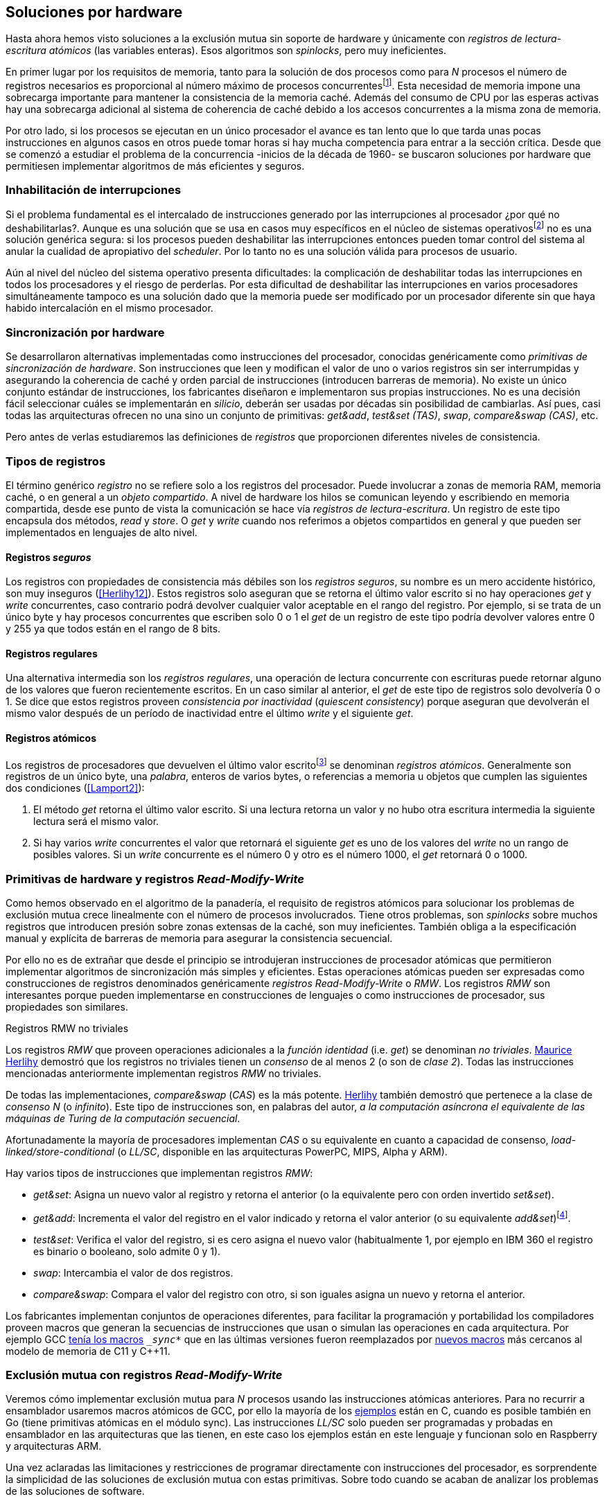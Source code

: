 [[hardware]]
== Soluciones por hardware
Hasta ahora hemos visto soluciones a la exclusión mutua sin soporte de hardware y únicamente con _registros de lectura-escritura atómicos_ (las variables enteras). Esos algoritmos son _spinlocks_, pero muy ineficientes.

En primer lugar por los requisitos de memoria, tanto para la solución de dos procesos como para _N_ procesos el número de registros necesarios es proporcional al número máximo de procesos concurrentesfootnote:[Está demostrado (<<Herlihy12>>) que dichos algoritmos son óptimos en cuestión de espacio]. Esta necesidad de memoria impone una sobrecarga importante para mantener la consistencia de la memoria caché. Además del consumo de CPU por las esperas activas hay una sobrecarga adicional al sistema de coherencia de caché debido a los accesos concurrentes a la misma zona de memoria.

Por otro lado, si los procesos se ejecutan en un único procesador el avance es tan lento que lo que tarda unas pocas instrucciones en algunos casos en otros puede tomar horas si hay mucha competencia para entrar a la sección crítica. Desde que se comenzó a estudiar el problema de la concurrencia -inicios de la década de 1960- se buscaron soluciones por hardware que permitiesen implementar algoritmos de más eficientes y seguros.


=== Inhabilitación de interrupciones
Si el problema fundamental es el intercalado de instrucciones generado por las interrupciones al procesador ¿por qué no deshabilitarlas?. Aunque es una solución que se usa en casos muy específicos en el núcleo de sistemas operativosfootnote:[Como +local_irq_disable()+ o +local_irq_enable()+ en Linux.] no es una solución genérica segura: si los procesos pueden deshabilitar las interrupciones entonces pueden tomar control del sistema al anular la cualidad de apropiativo del _scheduler_. Por lo tanto no es una solución válida para procesos de usuario.

Aún al nivel del núcleo del sistema operativo presenta dificultades: la complicación de deshabilitar todas las interrupciones en todos los procesadores y el riesgo de perderlas. Por esta dificultad de deshabilitar las interrupciones en varios procesadores simultáneamente tampoco es una solución dado que la memoria puede ser modificado por un procesador diferente sin que haya habido intercalación en el mismo procesador.

=== Sincronización por hardware
Se desarrollaron alternativas implementadas como instrucciones del procesador, conocidas genéricamente como _primitivas de sincronización de hardware_. Son instrucciones que leen y modifican el valor de uno o varios registros sin ser interrumpidas y asegurando la coherencia de caché y orden parcial de instrucciones (introducen barreras de memoria). No existe un único conjunto estándar de instrucciones, los fabricantes diseñaron e implementaron sus propias instrucciones. No es una decisión fácil seleccionar cuáles se implementarán en _silicio_, deberán ser usadas por décadas sin posibilidad de cambiarlas. Así pues, casi todas las arquitecturas ofrecen no una sino un conjunto de primitivas: _get&add_, _test&set (TAS)_, _swap_, _compare&swap (CAS)_, etc.

Pero antes de verlas estudiaremos las definiciones de _registros_ que proporcionen diferentes niveles de consistencia.

=== Tipos de registros
El término genérico _registro_ no se refiere solo a los registros del procesador. Puede involucrar a zonas de memoria RAM, memoria caché, o en general a un _objeto compartido_. A nivel de hardware los hilos se comunican leyendo y escribiendo en memoria compartida, desde ese punto de vista la comunicación se hace vía _registros de lectura-escritura_. Un registro de este tipo encapsula dos métodos, _read_ y _store_. O _get_ y _write_ cuando nos referimos a objetos compartidos en general y que pueden ser implementados en lenguajes de alto nivel.

[[safe_register]]
==== Registros _seguros_
Los registros con propiedades de consistencia más débiles son los _registros seguros_, su nombre es un mero accidente histórico, son muy inseguros (<<Herlihy12>>). Estos registros solo aseguran que se retorna el último valor escrito si no hay operaciones _get_ y _write_ concurrentes, caso contrario podrá devolver cualquier valor aceptable en el rango del registro. Por ejemplo, si se trata de un único byte y hay procesos concurrentes que escriben solo 0 o 1 el _get_ de un registro de este tipo podría devolver valores entre 0 y 255 ya que todos están en el rango de 8 bits.

==== Registros regulares
Una alternativa intermedia son los _registros regulares_, una operación de lectura concurrente con escrituras puede retornar alguno de los valores que fueron recientemente escritos. En un caso similar al anterior, el _get_ de este tipo de registros solo devolvería 0 o 1. Se dice que estos registros proveen _consistencia por inactividad_ (_quiescent consistency_) porque aseguran que devolverán el mismo valor después de un período de inactividad entre el último _write_ y el siguiente _get_.

[[atomic_register]]
==== Registros atómicos
Los registros de procesadores que devuelven el último valor escritofootnote:[Los que supusimos para las variables de los algoritmos de exclusión mutua previos.] se denominan _registros atómicos_. Generalmente son registros de un único byte, una _palabra_, enteros de varios bytes, o referencias a memoria u objetos que cumplen las siguientes dos condiciones (<<Lamport2>>):

1. El método _get_ retorna el último valor escrito. Si una lectura retorna un valor y no hubo otra escritura intermedia la siguiente lectura será el mismo valor.

2. Si hay varios _write_ concurrentes el valor que retornará el siguiente _get_ es uno de los valores del _write_ no un rango de posibles valores. Si un _write_ concurrente es el número 0 y otro es el número 1000, el _get_ retornará 0 o 1000.

[[RMW]]
=== Primitivas de hardware y registros _Read-Modify-Write_
Como hemos observado en el algoritmo de la panadería, el requisito de registros atómicos para solucionar los problemas de exclusión mutua crece linealmente con el número de procesos involucrados. Tiene otros problemas, son _spinlocks_ sobre muchos registros que introducen presión sobre zonas extensas de la caché, son muy ineficientes. También obliga a la especificación manual y explícita de barreras de memoria para asegurar la consistencia secuencial.

Por ello no es de extrañar que desde el principio se introdujeran instrucciones de procesador atómicas que permitieron implementar algoritmos de sincronización más simples y eficientes. Estas operaciones atómicas pueden ser expresadas como construcciones de registros denominados genéricamente _registros Read-Modify-Write_ o _RMW_. Los registros _RMW_ son interesantes porque pueden implementarse en construcciones de lenguajes o como instrucciones de procesador, sus propiedades son similares.


[[consensus]]
.Registros RMW no triviales
****
Los registros _RMW_ que proveen operaciones adicionales a la _función identidad_ (i.e. _get_) se denominan _no triviales_. <<Herlihy91,  Maurice Herlihy>> demostró que los registros no triviales tienen un _consenso_ de al menos 2 (o son de _clase 2_). Todas las instrucciones mencionadas anteriormente implementan registros _RMW_ no triviales.

De todas las implementaciones, _compare&swap_ (_CAS_) es la más potente. <<Herlihy91, Herlihy>> también demostró que pertenece a la clase de _consenso N_ (o _infinito_). Este tipo de instrucciones son, en palabras del autor, _a la computación asíncrona el equivalente de las máquinas de Turing de la computación secuencial_.

Afortunadamente la mayoría de procesadores implementan _CAS_ o su equivalente en cuanto a capacidad de consenso, _load-linked/store-conditional_ (o _LL/SC_, disponible en las arquitecturas PowerPC, MIPS, Alpha y ARM).
****

Hay varios tipos de instrucciones que implementan registros _RMW_:

////
 - _get_: Retorna el valor del registro, se denomina también _función identidad_, por sí misma no tiene utilidad alguna pero es parte.
////
- _get&set_: Asigna un nuevo valor al registro y retorna el anterior (o la equivalente pero con orden invertido _set&set_).

- _get&add_: Incrementa el valor del registro en el valor indicado y retorna el valor anterior (o su equivalente _add&set_)footnote:[Algunos macros también ofrecen _get&sub_ o _sub&set_, idénticas a sumar un valor negativo.].

- _test&set_: Verifica el valor del registro, si es cero asigna el nuevo valor (habitualmente 1, por ejemplo en IBM 360 el registro es binario o booleano, solo admite 0 y 1).

- _swap_: Intercambia el valor de dos registros.

- _compare&swap_: Compara el valor del registro con otro, si son iguales asigna un nuevo y retorna el anterior.


Los fabricantes implementan conjuntos de operaciones diferentes, para facilitar la programación y portabilidad los compiladores proveen macros que generan la secuencias de instrucciones que usan o simulan las operaciones en cada arquitectura. Por ejemplo GCC <<Atomics, tenía los macros>> `__sync_*` que en las últimas versiones fueron reemplazados por <<Atomics_C11, nuevos macros>> más cercanos al modelo de memoria de C11 y C++11.


=== Exclusión mutua con registros _Read-Modify-Write_

Veremos cómo implementar exclusión mutua para _N_ procesos usando las instrucciones atómicas anteriores. Para no recurrir a ensamblador usaremos macros atómicos de GCC, por ello la mayoría de los <<code_hardware, ejemplos>> están en C, cuando es posible también en Go (tiene primitivas atómicas en el módulo +sync+). Las instrucciones _LL/SC_ solo pueden ser programadas y probadas en ensamblador en las arquitecturas que las tienen, en este caso los ejemplos están en este lenguaje y funcionan solo en Raspberry y arquitecturas ARM.

Una vez aclaradas las limitaciones y restricciones de programar directamente con instrucciones del procesador, es sorprendente la simplicidad de las soluciones de exclusión mutua con estas primitivas. Sobre todo cuando se acaban de analizar los problemas de las soluciones de software.

==== _Get&Set_
Se usa una variable global +mutex+ que estará inicializada a cero, indica que no hay procesos en la sección crítica. En el preprotocolo se almacena 1 y se verifica si el valor anterior era 0 (es decir, no había ningún proceso en la sección crítica). Si es diferente a cero esperará en un bucle hasta que lo sea.

La función +lock+ es la entrada a la sección crítica y +unlock+ la salida.

[source,python]
----
        mutex = 0

def lock():
    while getAndSet(mutex, 1) != 0:
        pass

def unlock():
    mutex = 0
----

El <<getAndSet, código en C>> está implementado con el macrofootnote:[De aquí en adelante, cuando se hace referencia a los macros atómicos de GCC se eliminará el prefijo `__atomic_` para evitar palabras tan largas que no se llevan bien con las pantallas pequeñas.] `exchange_n`. A pesar de su nombre no es la instrucción _swap_ sino un equivalente de _get&set_.

==== _Get&Add_

Se puede implementar exclusión mutua con un algoritmo muy similar al de la panadería, cada proceso obtiene un número y espera a su turno, solo que esta vez la obtención del _siguiente número_ es atómica y por lo tanto no se necesita un array ni un bucle para controles adicionales.

Requiere dos variables, +number+ para el siguiente número y +turn+ para indicar a qué número le corresponde entrar a la sección crítica.

[source,python]
----
        number = 0
        turn = 0

def lock():
    """ current is a local variable """
    current = getAndAdd(number, 1)
    while current != turn:
        pass

def unlock():
    getAndAdd(turn, 1)
----

[[get_and_add_ticket]]
El <<getAndAdd, código en C>> está implementado con el macro `fetch_add` y <<gocounter_get_and_add_go, en Go>> con +atomic.AddUint32+.footnote:[Estrictamente no es _get&add_ sino _add&Get_, devuelve el valor después de sumar, pero son equivalentes, solo hay que cambiar la inicialización de la variable turn.] A diferencia de la implementación con _get&set_, ésta asegura que no se producen esperas infinitas ya que el número que selecciona cada proceso es único y creciente (aunque hay que tener en cuenta que el valor de +number+ llegará a un máximo y rotará). Los _spinlocks_ de este tipo son también <<ticket_lock, llamados _ticket locks_>> y son muy usados en el núcleo de Linux, aseguran que no se producen esperas infinitas y que los procesos entran a la sección crítica en orden FIFO (_fairness_).



==== _Test&Set_
La instrucción _test&set_ o _TAS_ fue la instrucción más usada para control de concurrencia hasta la década de 1970, cuando fue reemplazada por operaciones que permiten niveles (_clase_) de consenso más elevados. La implementación consiste de una variable entera binaria (o _booleana_) que puede tomar valores 0 y 1.

La instrucción solo recibe un argumento, la dirección de memoria. Si el valor de la dirección de memoria es 0 le asigna 1 y retorna 1 (o _true_), caso contrario retorna 0 (o _false).

[source,python]
----
def testAndSet(register):
    if register == 0:
        register = 1
        return 0

    return 1
----

La implementación de exclusión mutua con _TAS_ es muy similar a _get&set_:

[source,python]
----
        mutex = 0

def lock():
    while testAndSet(mutex) == 0:
        pass

def unlock():
    mutex = 0
----

<<testAndSet, El código en C>> está implementado con el macro +test_and_set+.


==== _Swap_
Esta instrucción intercambia atómicamente dos posiciones de memoria, usualmente enteros de 32 o 64 bitsfootnote:[No todas las arquitecturas la tienen, en Intel es +XCHG+ para enteros de 32 bits.]. El algoritmo de la instrucción:

[source,python]
----
def swap(register1, register2):
    tmp = register1
    register1 = register2
    register2 = tmp
----

El algoritmo de exclusión mutua con _swap_ es similar al que usa _TAS_ solo que en éste el valor anterior de +mutex+ se verifica en la variable local que se usó para el intercambio:

[source,python]
----
        mutex = 0

def lock():
    local = 1
    while local != 0:
        swap(mutex, local)

def unlock():
    mutex = 0
----

La <<counter_swap_c, implementación en C>> es con el macro `exchange`. <<gocounter_swap_go, En Go>> se pueden usar las funciones atómicas implementadas en el paquete +sync/atomic+, por ejemplo con +atomic.SwapInt32+ footnote:[Esta función no estaba disponible en Go para ARM hasta 2013, si la pruebas en una Raspberry asegúrate de tener una versión de Go moderna.].

==== _Compare&Swap_

Esta instrucción, o _CAS_, es la más comúnfootnote:[Es la que se usa en la arquitectura Intel/AMD.] y la que provee el mayor _nivel de consenso_ (ver nota <<consensus>>)footnote:[Aunque sufre el _problema ABA_.]. La instrucción trabaja con tres argumentos:

Registro (_register_):: La dirección de memoria cuyo valor se comparará y asignará un nuevo valor si corresponde.

Valor esperado (_expected_):: Si el valor del registro es igual a éste entonces se le asignará el nuevo valor, de lo contrario se copia el valor actual del registro a la posición de memoria del _nuevo valor_ anteriorfootnote:[Es decir, se copia en el sentido inverso.].

Nuevo valor (_desired_):: El valor que se asignará al registro si su valor era igual al esperado.


El algoritmo de la instrucción esfootnote:[
GCC tiene dos macros para _CAS_, +compare_exchange_n+ y +compare_exchange+, ambos retornan un booleano si se pudo hacer el cambio. Se diferencias por la forma de un parámetro, en el primero el valor esperado se pasa por copia, en el segundo por referencia.]:

[source,python]
----
def compareAndSwap(register, expected, desired):
    if registro == expected:
        registro = desired
        return True
    else:
        expected = register
        return False
----


La implementación de exclusión mutua <<counter_compare_and_swap_c, en C>> es sencilla, se necesita una variable local porque hay que pasar un puntero. Si +mutex+ vale cero (no hay procesos en la sección crítica) se asigna uno y puede continuar. En caso de que no haya podido asignar porque +mutex+ valía uno volverá a intentarlo en un bucle:

[source,python]
----
        mutex = 0

def lock():
    local = 0
    while not compareAndSwap(mutex, local, 1):
        local = 0

def unlock():
    mutex = 0
----

La instrucción +CompareAndSwapInt32+ en <<gocounter_compare_and_swap_go, en Go>> es algo diferente, los argumentos del valor _esperado_ y el _nuevo_ no se pasan por puntero sino por valor:

[source,go]
----
func lock() {
    for ! atomic.CompareAndSwapInt32(&mutex, 0, 1) {}
}
----

[[aba_problem]]
===== El _problema ABA_
_CAS_ tiene un defecto conocido y estudiado, el _problema ABA_. Aunque no se presenta en algoritmos sencillos como el de exclusión mutua sino en casos de intercalados más complejos:

- El proceso _P_ lee el valor _A_ y se interrumpe,
- _Q_ modifica el registro con el valor _B_ y vuelve a poner el mismo valor _A_ antes que  _P_ vuelva a ejecutarse,
- _P_ ejecutará la instrucción _CAS_ sin haber detectado el cambio.

Si _A_ y _B_ son simples valores asignados a variables no hay conflictos, pero si son punteros a estructuras más complejas, por ejemplo nodos de una pila, el valor almacenado en esas estructuras pueden haber cambiado y provocar errores.

[[free_lock_stack]]
Un caso práctico con implementación de _pilas concurrentes sin bloqueo_ (_free-lock stacks_). La estructura +node+ tiene un puntero al siguiente elemento (+next+) y a una estructura que guarda los datos (o +payload+, su estructura interna nos es irrelevante):

[[struct_node]]
[source, c]
----
struct node {
    struct node *next;
    struct node_data data;
};
----

Las funciones +push+ y +pop+ agregan y quitan elementos de la pila. +Push+ recibe como argumentos el puntero a la variable cabecera de la pila y el puntero al nodo a añadir. +Pop+ recibe el puntero a la cabeza de la pila y devuelve el puntero al primer elemento de la pila o +NULL+ si está vacía.

A continuación el código en C simplificado de ambas funciones.

[source, c]
----
void push(struct node **head, struct node *e) {
    e->next = *head;                  <1>
    while (! CAS(head, &e->next, &e); <2>
}
----
<1> El nodo siguiente al nodo a insertar será el apuntado por la cabecera.
<2> Si la cabecera no fue modificada se hará el cambio y apuntará al nuevo nodo +e+. Si por el contrario +head+ fue modificada, el nuevo valor de +head+ se copia a +e->next+ (apuntará al elemento nuevo que apuntaba +head+) y se volverá a intentar. Cuando se haya podido hacer el _swap_ +head+ apuntará correctamente a +e+ y +e->next+ al elemento que estaba antes.

[source, c]
----
struct node *pop(struct node **head) {
    struct node *result, *orig;

    orig = *head;
    do {
        if (! orig) {
            return NULL;              <1>
        }
    } while (! CAS(head, &orig, &orig->next)); <2>

    return orig;                      <3>
}
----
<1> Si es +NULL+ la pila está vacía y retorna el mismo valor.
<2> Si la cabecera apuntaba a un nodo y no fue modificada se hará el cambio y la cabecera apuntará al siguiente nodo. Si por el contrario fue modificada se hará una copia del último valor a +orig+ y se volverá a intentar.
<3> Se retorna el puntero al nodo al que apuntaba previamente la cabecera.

Este algoritmo es correcto para gestionar una pila concurrente pero solo si es imposible eliminar un nodo y volver a insertar otro nuevo con la misma dirección de memoria. Pero con _CAS_ no se puede saber si otro proceso ha modificado y vuelto a insertar el mismo valor que copiado antes (en este caso +orig+). Supongamos una pila con tres nodos que comienzan en las direcciones 10, 20 y 30:

+head => [10] => [20] => [30]+

El proceso _P_ acaba de ejecutar +orig = *head+ dentro de _pop_ y es interrumpido. Otro u otros procesos eliminan dos elementos de la pila:

+head => [30]+

Ahora _Q_ inserta un nuevo nodo con una dirección de memoria usada previamente:

+head => [10] => [30]+

Cuando _P_ continúe su ejecución _CAS_ hará el cambio ya que la dirección es también 10. El problema es que era una copia antigua que apuntaba antes a +[20]+ por lo que dejará la cabecera apuntando a un nodo que ya no existe y los siguientes habrán quedado _descolgados_ de la pila:

+head => ¿20?    [30]+

Este caso es muy habitual si se usa +malloc+ para cada nuevo nodo que se inserta y luego el +free+ cuando lo eliminamos de la listafootnote:[Las implementaciones de +malloc+ suelen reusar las direcciones de los elementos que acaban de ser liberados.]. [[stack_cas_malloc]]El siguiente <<stack_cas_malloc_c, programa en C>> usa estas funciones en cuatro hilos diferentes, cada uno de ellos ejecuta repetidamente el siguiente código:

[source, c]
----
e = malloc(sizeof(struct node));
e->data.tid = tid;
e->data.c = i;
push(&head, e);           <1>
e = pop(&head);           <2>
if (e) {
    e->next = NULL;       <3>
    free(e);
} else {
    puts("Error, empty"); <4>
}
----
<1> Se añade el elemento nuevo a la pila, su memoria de fue obtenida con el +malloc+ de la línea anterior.
<2> Inmediatamente se lo elimina de la lista. El resultado nunca debería ser +NULL+ ya que siempre debería haber al menos un elemento: todos los hilos primero agregan y luego lo quitan.
<3> Antes de liberar la memoria del elemento recién eliminado se pone +next+ en +NULL+. No debería hacer falta pero lo hacemos por seguridad y para que observar claramente que los errores son ocasionados por el problema ABA.
<4> Si no pudo obtener un elemento de la lista es un error y lo indicamos.

En todos las ejecuciones da el error de la pila vacía y/o de error por intentar liberar dos veces la misma memoria:

----
Error, stack empty
*** Error in `./stack_cas_malloc': free(): invalid pointer: 0x00007fcc700008b0 ***
Aborted (core dumped)
----

En sistemas con un único procesador quizás se necesiten varias ejecuciones o aumentar el número de operaciones en la constante +OPERATIONS+ para que el error se manifieste. Es uno de los problemas inherentes de la programación concurrente, a veces la probabilidad de que ocurra el error es muy baja y hace más difícil detectarlos. En este caso en particular hay que saber que existe el problema ABA y darse cuenta que se podría presentar.

Algunas implementaciones de +malloc+ no retornan las direcciones usadas recientemente por lo que quizás no observes el error de doble liberación del mismo puntero. Se puede forzar al reuso de direcciones recientes mediante una segunda pila.

[[cas_double_stack]] En vez de liberar la memoria de los nodos con el +free+ los insertamos en una segunda lista +free_nodes+, los nodos que se eliminan de la lista +head+ son insertados en la lista de libres. En vez de asignar memoria con +malloc+ cada vez que se crea un nuevo nodo se busca primero de la lista de libres y se lo reusa.

<<stack_cas_freelist_c, El programa>> ejecutará repetidamente el siguiente código:


[source, c]
----
e = pop(&free_nodes);     <1>
if (! e) {
    e = malloc(sizeof(struct node)); <2>
    printf("malloc\n");
}
e->data.tid = tid;
e->data.c = i;
push(&head, e);           <3>
e = pop(&head);           <4>
if (e) {
    push(&free_nodes, e); <5>
} else {
    printf("Error, stack empty\n"); <6>
}
----
<1> Obtiene un nodo de la lista de libres.
<2> La lista de libres estaba vacía, se solicita memoria. En la siguiente línea se imprime, debería haber como máximo tantos +malloc+ como hilos.
<3> Se agrega el elemento a la pila de +head+.
<4> Se elimina un elemento de la pila de +head+.
<5> Se se pudo obtener el elemento se agrega el elemento a la pila de libres.
<6> La lista estaba vacía, es un error.

La ejecución del programa dará numerosos errores de de la pila vacía y se harán también más +malloc+ de los que debería. También es consecuencia del problema ABA.


[[stack_cas_tagged]]
===== Compare&Swap etiquetado
Una solución para el problema ABA es usar bits adicionales como etiquetas para identificar una _transacción_ (_tagged CAS_). Para ello algunas arquitecturas introdujeron instrucciones _CAS_ que permiten la verificación e intercambio de más de una palabrafootnote:[Los _registros atómicos_ explicados antes.], por ejemplo Intel con las instrucciones +cmpxchg8b+ y +cmpxchg16b+ dobles que permiten trabajar con estructuras de 64 y 128 bits en vez de solo registros atómicos de 32 o 64 bits.

En este caso necesitamos hacerlo solo para verificar el intercambio de las cabeceras por lo que usaremos la estructura +node_head+ para ambas pilas.


[source, c]
----
struct node_head {
    struct node *node; <1>
    uintptr_t aba;     <2>
};

struct node_head stack_head; <3>
struct node_head free_nodes;
----
<1> El puntero al nodo que contiene los datos.
<2> Será usada como etiqueta, un contador que se incrementará en cada _transacción_. Es un entero del mismo tamaño que los punteros (32 o 64 bits según la arquitectura),
<3> Los punteros a las pilas no serán un simple puntero sino la estructura con el puntero y la etiqueta.

El código completo en C está en <<stack_cas_tagged_c, stack_cas_tagged.c>>, analicemos el funcionamiento de +push+.

[source, c]
----
void push(struct node_head *head, struct node *e) {
    struct node_head orig, next;

    __atomic_load(head, &orig);  <1>
    do {
        next.aba = orig.aba + 1; <2>
        next.node = e;
        e->next = orig.node;     <3>
    } while (!CAS(head, &orig, &next); <4>
}
----
<1> Al tratarse de una estructura no es un _registro atómico_, mas bien un <<safe_register, _registro seguro_>>, debemos asegurar que se hace una copia atómica de +head+ a +orig+.
<2> +next+ tendrá los datos de +head+ después del _CAS_, en éste se incrementa el valor de +aba+ para indicar una nueva _transacción_.
<3> El nodo siguiente del nuevo nodo es el que está ahora en la cola.
<4> Se intenta el intercambio, solo se hará si tanto el puntero al nodo y el entero +aba+ son idénticos a los copiados en +orig+. Si entre la primera instrucción y la comparación en el +while+ el valor de +head+ fue modificado por otros procesos el valor de +aba+ también habrá cambiado (será mayor) por lo que _CAS_ retornará falso aunque el puntero al nodo sea el mismo.


==== Load-Link/Store-Conditional (_LL/SC_)

_CAS_ es la más potente de las operaciones atómicas anteriores ya que permite el consenso con infinitos procesos (_consenso de clase N_). En algunas arquitecturas RISCfootnote:[PowerPC, Alpha, MIPS y ARM.] diseñaron una técnica diferente para implementar registros _RMW_, es tan potente que puede emular a cualquiera de las anteriores: el _LL/SC_. De hecho, si se compilan los programas de ejemplos en algunas de esas arquitecturas (por ejemplo en una Raspberry) el compilador habrá reemplazado por llamadas a esas operaciones por una serie de instrucciones con _LL/SC_ que las emulan.

El diseño de _LL/SC_ es muy ingenioso, se basa en dos operaciones diferentes que trabajan en cooperación con la gestión de caché. Una es similar a la tradicional cargar (_load_) una dirección de memoria en un registro: +lwarx+ en PowerPC, +ll+ en MIPS, +ldrex+ en ARM. La otra a la de almacenar (_store_) un registro en una dirección de memoria: +stwc+ en PowerPC, +sc+ en MIPS y +strex+ en ARM. El matiz importante es que ambas están _enlazadas_, la ejecución de la segunda es condicional si el registro objetivo no fue modificado desde la ejecución de la primera.

Veamos como ejemplo el funcionamiento de +ldrex+ y +strex+ de la arquitectura ARM:

+ldrex+:: Carga una dirección de memoria en un registro y _etiqueta_ esa dirección como de _acceso exclusivo_. Luego puede ejecutarse cualquier número de instrucciones hasta el +strex+.

+strex+:: Almacena el valor de un registro en una dirección de memoria pero solo si esa dirección ha sido _reservada_ anteriormente con un +ldrex+ y no ha sido modificada por ningún otro proceso.

Las siguientes instrucciones cargan una dirección (indicada por +r0+) en el registro +r1+, hace algunas operaciones sobre éste y vuelve a almacenarlo, si la dirección indicada por +r0+ cambió desde la ejecución de +ldrex+ dará un fallo (almacenado en el registro +r2+).

----
ldrex   r1, [r0]     <1>
...
strex   r2, r1, [r0] <2>
----
<1> Carga el contenido de la dirección indicada por +r0+ en el registro +r1+ y marca esa direcciónfootnote:[En ARM se etiqueta en el sistema del _monitor de acceso exclusivo_, en otras arquitecturas se asocia un bit del _TLB_ o de memoria caché.]
<2> Almacena el valor del registro +r1+ en la dirección apuntada por +r0+ si y solo sí esa dirección no fue modificada por otro proceso. Si se almacenó se pone +r2+ en 0 caso contrario en 1.

Vale la pena analizar algunas de las emulaciones de instrucciones atómicas, por ejemplo _get&add_ y _CAS_:

.Emulación de _get&add_
----
.L1:
    ldrex   r1, [r0]     <1>
    add     r1, r1, #1   <2>
    strex   r2, r1, [r0] <3>
    cmp     r2, #0
    bne     .L1          <4>
----
<1> Carga la dirección especificada por +r0+ en +r1+.
<2> Incrementa en 1.
<3> Almacena _condicionalmente_ la suma.
<4> Si falló vuelve a intentarlo cargando el nuevo valor.


[[CAS_assembly]]
.Emulación de _CAS_
----
    ldr     r0, [r2]     <1>
.L1
    ldrex   r1, [r3]     <2>
    cmp     r1, r0
    bne     .L2          <3>
    strex   lr, ip, [r3] <4>
    cmp     lr, #0
    bne     .L1          <5>
.L2
    ...
----
<1> Carga el contenido de la primera dirección en +r0+.
<2> Carga el contenido de la segunda dirección en +r1+.
<3> El resultado de la comparación es falso, sale del _CAS_.
<4> Intenta almacenar el nuevo valor en la dirección indicada por +r3+ (es decir, hace el _swap_).
<5> Si no se pudo almacenar vuelve a intentarlo.


===== _LL/SC_ y ABA
Las implementaciones en hardware de las instrucciones _LL/SC_ tiene algunos problemas que afectan a la eficiencia. El resultado del _store condicional_ puede retornar erroresfootnote:[No implica que falle el algoritmo implementado, solo que fuerza que se haga otro bucle de lectura y escritura.] _espurios_ por cambios de contexto, emisiones _broadcast_ en el bus de caché, actualizaciones en la misma línea de caché o incluso otras operaciones de lectura o escritura no relacionadas entre el _load_ y el _store_. Por eso la recomendación general es que el fragmento de código dentro de una sección exclusiva sea breve y que se minimicen los almacenamientos a memoria.

La mayor ventaja de las instrucciones _LL/SC_ es que no sufren del problema ABA, el primer cambio ya invalidaría el _store_ condicional posterior. Cuando analizamos el problema ABA vimos cómo se puede reproducir el problema con un <<cas_double_stack, par de colas>>, una para los nodos y la otra para los que quedan libres. El algoritmo usa el macro atómico para _compare&swap_ y cuando se traduce a ensamblador para arquitecturas como ARM se traduce a código que emula el _compare&swap_.

En una arquitectura con _LL/SC_ es mejor implementarlo directamente con esas instrucciones, pero a menos que lo hagas con los compiladores de los fabricantes no contamos con los macros adecuadosfootnote:[Al menos no en GCC.], por lo que debemos recurrir a ensamblador para hacerlo.


[[llsc]]
===== _LL/SC_ en ensamblador nativo
Dividimos el código en dos partes. La de <<stack_llsc_freelist_c, C>> es similar al  ejemplo anterior <<stack_cas_freelist_c, con doble pila>> pero sin la implementación de las funciones +pop+ y +push+. Ambas están implementadas <<stack_llsc_freelist_s, en ensamblador>> de ARMfootnote:[Para que funcione en una Raspberry, agradezco a https://twitter.com/sergiolpascual[Sergio L. Pascual] por ayudarme a mejorar y probar el código.] y trabajan con la misma estructura de la <<safe_register, pila anterior>>.

El código es bastante sencillo de entender, por ser la más breve analicemos en detalle la función +pop+:

.pop()
----
pop:
    push    {ip, lr}
1:
    ldrex   r1, [r0]     <1>
    cmp     r1, #0
    beq     2f           <2>
    ldr     r2, [r1]     <3>
    strex   ip, r2, [r0] <4>
    cmp     ip, #0
    bne     1b           <5>
2:
    mov     r0, r1       <6>
    pop     {ip, pc}
----
<1> Carga _LL_ del primer argumento de la función (+head+), la dirección del primer elemento de la lista punterofootnote:[Recordad que el primer argumento de la función es la _dirección_ del puntero, es decir un _puntero a puntero_.].
<2> En la línea anterior se compara si es igual a cero, de ser así es porque la cola está vacía, sale del bucle para devolver el puntero +NULL+.
<3> Carga en +r2+ el puntero del siguiente elementofootnote:[Dado que +next+ es el primer campo del nodo su dirección coincide con la del nodo, por eso no hay _desplazamiento_ en el código ensamblador cuando lee o modifica +next+.] de la lista, la dirección de +e->next+ de <<struct_node, la estructura del nodo>>.
<4> Almacena el siguiente elemento en +head+.
<5> Copia el contenido de +r1+ a +r0+, que es el valor devuelto por la función.

Una vez conocidas las características y posibilidades de _LL/SC_ es relativamente sencillo simular las otras operaciones atómicas y quizás aún más sencillo implementar el algoritmo directamente basado en _LL/SC_. La dificultad es que no es habitual contar con macros genéricos debido a que en arquitecturas sin _LL/SC_ es muy complicado simular estas operaciones con instrucciones _CAS_, hay que programarlas en ensamblador para cada plataforma que lo implemente.

Pero si se hace correctamente además de evitar el problema ABA se puede hacer mucho más eficiente. Los siguientes son los tiempos de ejecución de los algoritmos de pilas concurrentes en Raspberry 1 y 2.

[[free_lock_stack_times]]
.Tiempos de ejecución de pila concurrente en Raspberry
[caption=""]
image::free_lock_stacks.png[align="center"]


Con un único procesador del ARMv6 la implementación con _LL/SC nativo_ es más de dos veces más rápido que el siguiente más rápido, que sufre del problema ABAfootnote:[Y por lo tanto incorrecto.] y más de cuatro veces más rápido que la simulación de _CAS etiquetado_. En el más moderno ARMv7l con varios núcleos el _CAS con malloc_ es el más rápido (pero erróneo), la implementación en ensamblador con LL/SC es la siguiente más rápida aunque las diferencias con el _CAS etiquetado_ implementado en C con los macros atómicos de GCC no es tan notable.

=== Recapitulación

En este capítulo hemos visto las instrucciones por hardware esenciales para construir primitivas de sincronización de más alto nivel. Las técnicas que usan estas primitivas -directa o indirectamente- con espera activa se denominan _spinlocks_. Las hemos analizado desde las más básicas hasta las más potentes como _CAS_ y _LL/SC_.

Aunque el objetivo inicial eres resolver la exclusión mutua, ya hemos introducido el uso de las primitivas _RMW_ para resolver problemas más sofisticados, como el _CAS etiquetado_ y el uso de _LL/SC_ para gestión de pilas concurrentes sin bloqueo.

No hay instrucciones de hardware unificadas para todas las arquitecturas, tampoco una estandarización a nivel de lenguajes de programación. Esa es la razón por la que los compiladores implementan sus propios _macros atómicos_ que luego son convertidos a  funciones más complejas que simulan a las instrucciones o registros _RMW_ definidos por el macro. Lo vimos claramente con la arquitectura ARM, todas las operaciones se simulan con _LL/SC_. La inversa es más complicada -sino imposible- por lo que habitualmente no se cuentan con esos macrosfootnote:[Salvo los compiladores de los propios fabricantes que los incluyen en sus compiladores propietarios, en ARM se llaman _intrinsics_] y hay que recurrir al ensamblador para poder aprovechar las capacidades de nativas de cada procesador, muy habitual en los sistemas operativosfootnote:[Por ejemplo en Linux se usa el ensamblador +inline+, +ASM()+.].

De todas maneras los _spinlocks_ basados en instrucciones por hardware son fundamentales y se requieren algoritmos muy eficientes, más eficientes que los que vimos, sobre todo para multiprocesadores o núcleos. Además interesa contar con otras construcciones básicas como lectores-escritores y que minimizar el impacto sobre el sistema de caché. Estos son los temas del siguiente capítulo.

==== Por las dudas

En todos los ejemplos de exclusión mutua vistos hasta ahora la sección crítica consistía solo en incrementar un contador compartido. Es perfecto para mostrar que una instrucción y operación aritmética que en apariencia son tan simples también son víctimas del acceso concurrente desorganizado. Espero que os hayáis dado cuenta que no hace falta recurrir a un _spinlock_ para hacerlo correctamente, hay instrucciones de hardware que lo hacen de forma eficiente, como el _get&add_ o _add&Get_.

Por ejemplo en  C:

[source, c]
----
for (i=0; i < max; i++) {
    c = add_fetch(&counter, 1, __ATOMIC_RELAXED);
}
----

O en Go:

[source, go]
----
for i := 0; i < max; i++ {
    c = atomic.AddInt32(&counter, 1)
}
----
